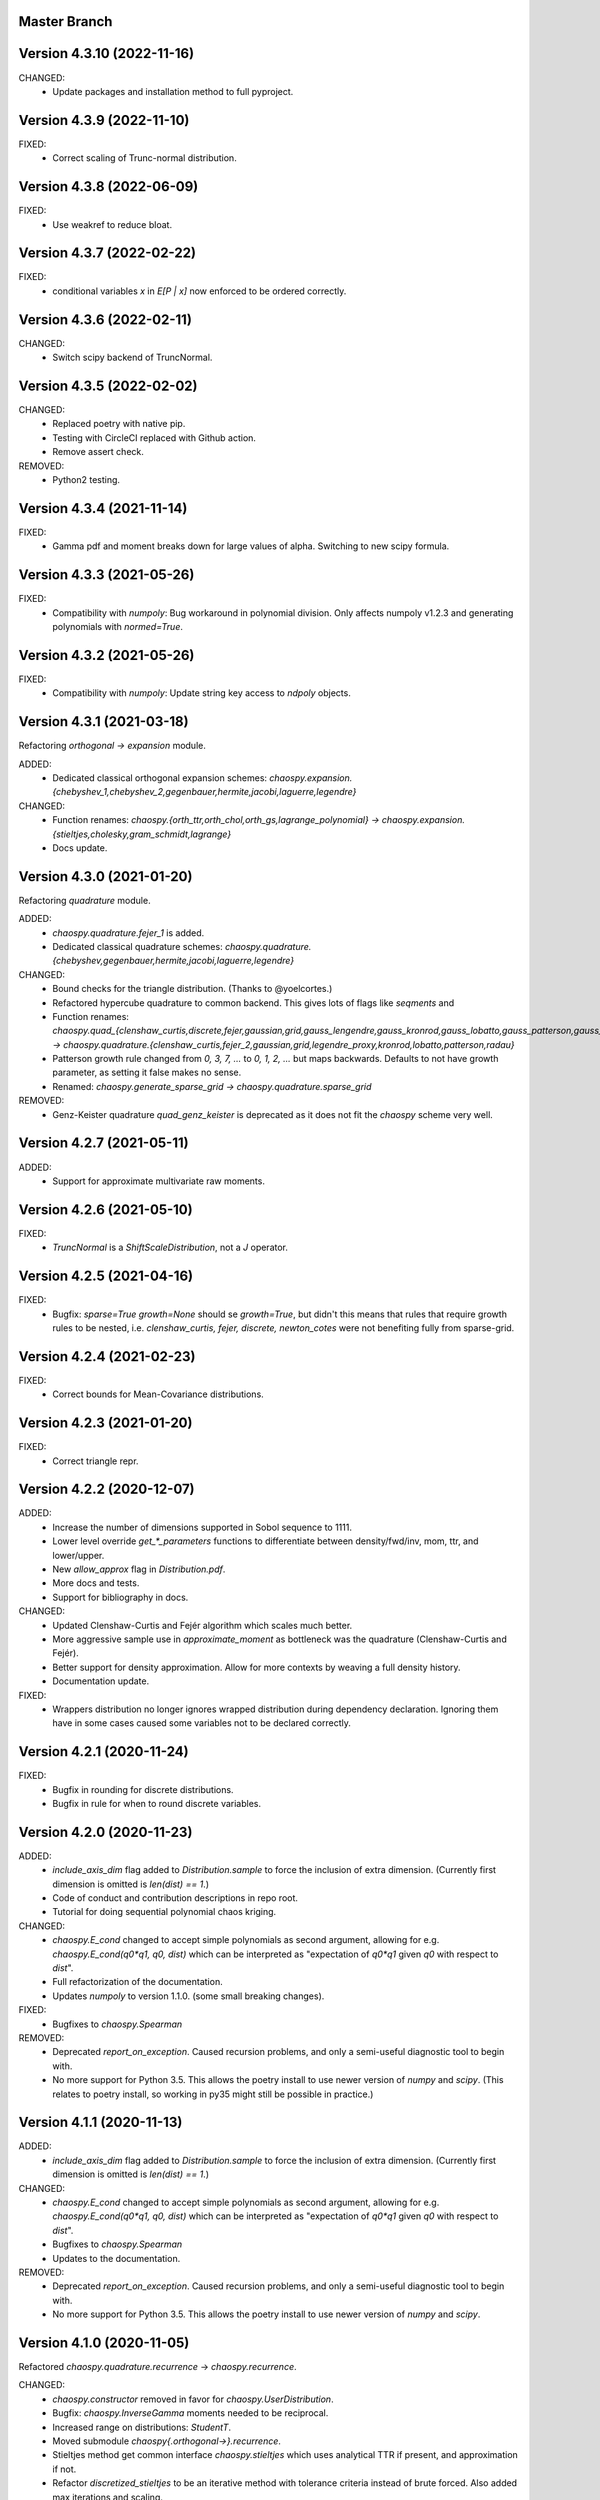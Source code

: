 Master Branch
=============

Version 4.3.10 (2022-11-16)
===========================

CHANGED:
  * Update packages and installation method to full pyproject.

Version 4.3.9 (2022-11-10)
==========================

FIXED:
  * Correct scaling of Trunc-normal distribution.

Version 4.3.8 (2022-06-09)
==========================

FIXED:
  * Use weakref to reduce bloat.

Version 4.3.7 (2022-02-22)
==========================

FIXED:
  * conditional variables `x` in `E[P | x]` now enforced to be ordered correctly.

Version 4.3.6 (2022-02-11)
==========================

CHANGED:
  * Switch scipy backend of TruncNormal.

Version 4.3.5 (2022-02-02)
==========================

CHANGED:
  * Replaced poetry with native pip.
  * Testing with CircleCI replaced with Github action.
  * Remove assert check.

REMOVED:
  * Python2 testing.

Version 4.3.4 (2021-11-14)
==========================

FIXED:
  * Gamma pdf and moment breaks down for large values of alpha.
    Switching to new scipy formula.

Version 4.3.3 (2021-05-26)
==========================

FIXED:
  * Compatibility with `numpoly`: Bug workaround in polynomial division.
    Only affects numpoly v1.2.3 and generating polynomials with `normed=True`.

Version 4.3.2 (2021-05-26)
==========================

FIXED:
  * Compatibility with `numpoly`: Update string key access to `ndpoly` objects.

Version 4.3.1 (2021-03-18)
==========================

Refactoring `orthogonal -> expansion` module.

ADDED:
  * Dedicated classical orthogonal expansion schemes:
    `chaospy.expansion.{chebyshev_1,chebyshev_2,gegenbauer,hermite,jacobi,laguerre,legendre}`
CHANGED:
  * Function renames:
    `chaospy.{orth_ttr,orth_chol,orth_gs,lagrange_polynomial} ->
    chaospy.expansion.{stieltjes,cholesky,gram_schmidt,lagrange}`
  * Docs update.

Version 4.3.0 (2021-01-20)
==========================

Refactoring `quadrature` module.

ADDED:
  * `chaospy.quadrature.fejer_1` is added.
  * Dedicated classical quadrature schemes:
    `chaospy.quadrature.{chebyshev,gegenbauer,hermite,jacobi,laguerre,legendre}`
CHANGED:
  * Bound checks for the triangle distribution. (Thanks to @yoelcortes.)
  * Refactored hypercube quadrature to common backend. This gives lots of flags
    like `seqments` and
  * Function renames:
    `chaospy.quad_{clenshaw_curtis,discrete,fejer,gaussian,grid,gauss_lengendre,gauss_kronrod,gauss_lobatto,gauss_patterson,gauss_radau} ->
    chaospy.quadrature.{clenshaw_curtis,fejer_2,gaussian,grid,legendre_proxy,kronrod,lobatto,patterson,radau}`
  * Patterson growth rule changed from `0, 3, 7, ...` to `0, 1, 2, ...` but
    maps backwards. Defaults to not have growth parameter, as setting it false
    makes no sense.
  * Renamed: `chaospy.generate_sparse_grid -> chaospy.quadrature.sparse_grid`
REMOVED:
  * Genz-Keister quadrature `quad_genz_keister` is deprecated as it does not
    fit the `chaospy` scheme very well.

Version 4.2.7 (2021-05-11)
==========================

ADDED:
  * Support for approximate multivariate raw moments.

Version 4.2.6 (2021-05-10)
==========================

FIXED:
  * `TruncNormal` is a `ShiftScaleDistribution`, not a `J` operator.

Version 4.2.5 (2021-04-16)
==========================

FIXED:
  * Bugfix: `sparse=True growth=None` should se `growth=True`, but didn't this
    means that rules that require growth rules to be nested, i.e.
    `clenshaw_curtis, fejer, discrete, newton_cotes` were not benefiting
    fully from sparse-grid.

Version 4.2.4 (2021-02-23)
==========================

FIXED:
  * Correct bounds for Mean-Covariance distributions.

Version 4.2.3 (2021-01-20)
==========================

FIXED:
  * Correct triangle repr.

Version 4.2.2 (2020-12-07)
==========================

ADDED:
  * Increase the number of dimensions supported in Sobol sequence to 1111.
  * Lower level override `get_*_parameters` functions to differentiate between
    density/fwd/inv, mom, ttr, and lower/upper.
  * New `allow_approx` flag in `Distribution.pdf`.
  * More docs and tests.
  * Support for bibliography in docs.
CHANGED:
  * Updated Clenshaw-Curtis and Fejér algorithm which scales much better.
  * More aggressive sample use in `approximate_moment` as bottleneck was the
    quadrature (Clenshaw-Curtis and Fejér).
  * Better support for density approximation. Allow for more contexts by
    weaving a full density history.
  * Documentation update.
FIXED:
  * Wrappers distribution no longer ignores wrapped distribution during
    dependency declaration. Ignoring them have in some cases caused some
    variables not to be declared correctly.

Version 4.2.1 (2020-11-24)
==========================

FIXED:
  * Bugfix in rounding for discrete distributions.
  * Bugfix in rule for when to round discrete variables.

Version 4.2.0 (2020-11-23)
==========================

ADDED:
  * `include_axis_dim` flag added to `Distribution.sample` to force the
    inclusion of extra dimension. (Currently first dimension is omitted is
    `len(dist) == 1`.)
  * Code of conduct and contribution descriptions in repo root.
  * Tutorial for doing sequential polynomial chaos kriging.
CHANGED:
  * `chaospy.E_cond` changed to accept simple polynomials as second argument,
    allowing for e.g. `chaospy.E_cond(q0*q1, q0, dist)` which can be
    interpreted as "expectation of `q0*q1` given `q0` with respect to `dist`".
  * Full refactorization of the documentation.
  * Updates `numpoly` to version 1.1.0. (some small breaking changes).
FIXED:
  * Bugfixes to `chaospy.Spearman`
REMOVED:
  * Deprecated `report_on_exception`. Caused recursion problems, and only a
    semi-useful diagnostic tool to begin with.
  * No more support for Python 3.5. This allows the poetry install to use
    newer version of `numpy` and `scipy`. (This relates to poetry install, so
    working in py35 might still be possible in practice.)

Version 4.1.1 (2020-11-13)
==========================

ADDED:
  * `include_axis_dim` flag added to `Distribution.sample` to force the
    inclusion of extra dimension. (Currently first dimension is omitted is
    `len(dist) == 1`.)
CHANGED:
  * `chaospy.E_cond` changed to accept simple polynomials as second argument,
    allowing for e.g. `chaospy.E_cond(q0*q1, q0, dist)` which can be
    interpreted as "expectation of `q0*q1` given `q0` with respect to `dist`".
  * Bugfixes to `chaospy.Spearman`
  * Updates to the documentation.
REMOVED:
  * Deprecated `report_on_exception`. Caused recursion problems, and only a
    semi-useful diagnostic tool to begin with.
  * No more support for Python 3.5. This allows the poetry install to use
    newer version of `numpy` and `scipy`.

Version 4.1.0 (2020-11-05)
==========================

Refactored `chaospy.quadrature.recurrence` -> `chaospy.recurrence`.

CHANGED:
  * `chaospy.constructor` removed in favor for `chaospy.UserDistribution`.
  * Bugfix: `chaospy.InverseGamma` moments needed to be reciprocal.
  * Increased range on distributions: `StudentT`.
  * Moved submodule `chaospy{.orthogonal->}.recurrence`.
  * Stieltjes method get common interface `chaospy.stieltjes` which uses
    analytical TTR if present, and approximation if not.
  * Refactor `discretized_stieltjes` to be an iterative method with
    tolerance criteria instead of brute forced. Also added max iterations and
    scaling.
  * Flag: Default `recurrence_algorithm` default changed to `stieltjes` (as
    it covers both `analtical` and discretized Stieltjes).
  * Discretization default in Lanczos and Stieltjes changed from `fejer` to
    `clenshaw_curtis` as edge evaluation is better handled these days, and the
    latter is better for when edges are finite.
REMOVED:
  * `chaospy.basis` and `chaospy.prange` (which was superseded by
    `chaospy.monomial` in June).
  * Removal of "analytical" TTR where it is approximated: `Triangle`.
  * `chaospy.chol` modules and the Cholesky functions: `bastos_ohagen`,
    `gill_murry_wright` and `schnabel_eskow`. `gill_king` moved to
    `chaospy.orthogonal.cholesky` as it is used by `orth_chol`.
  * Flag: `accuracy` deprecated in favor for `tolerance`.

Version 4.0.2 (2020-10-30)
==========================

CHANGED:
  * `lower > upper` illegal for all `LowerUpperDistribution` and `Trunc`.
  * `scale <= 0` illegal for all `ShiftScaleDistribution`.
  * Add epsilon buffer to all quadrature rules that evaluate at the edges.
  * `numpoly` update to version 1.0.8.

Version 4.0.1 (2020-10-26)
==========================

Release!

ADDED:
  * Gaussian Mixture Model: `GaussianMixture`.
  * Tutorial for how to use `scikit-learn` mixture models to fit a model, and
    `chaospy` to generate quasi-random samples and orthogonal polynomials.
CHANGED:
  * `chaospy.Trunc` updated to take both `lower` and `upper` at the same time.
REMOVED:
  * `chaospy.SampleDist` removed in favor of `chaospy.GaussianKDE`.

Version 4.0-beta3 (2020-10-22)
==============================

Additive recursion sampler.

ADDED:
  * Support for additive recursive sampling scheme.
  * Tutorial for Monte-Carlo now includes compare of difference sampling
    schemes.
CHANGED:
  * Bugfix to antithetic variate.

Version 4.0-beta2 (2020-10-21)
==============================

Mv-KDE support!

ADDED:
  * Added support for multivariate kernel density estimation distribution
    `GaussianKDE`.
  * Tutorial for KDE.
CHANGED:
  * Default tolerance for the accuracy in approximate inverse lowered from
    `10^-5` to `10^-12`.
  * Lots of distribution have fixes such that `dist.inv([0, 1])` is now allowed
    in general.
  * Update to lots of docs to include example with `dist.inv([0, 1])`.
  * Update `nbval` config to be more relaxed during tests.

Version 4.0-beta1 (2020-10-09)
==============================

Distribution operations are now all one-dimensional. One pass per dimension.

ADDED:
  * New `report_on_error` decorator to get more understandable error output.
  * New helper functions: `format_repr_kwargs`, `init_dependencies`,
    `declare_dependencies`, `check_dependencies`.
  * New intermediate distribution baseclasses:
    `ItemDistribution`, `LowerUpperDistribution`, `MeanCovarianceDistribution`,
    `OperatorDistribution`, `ShiftScaleDistribution`.
  * New basic distribution: `InverseGamma`.
  * New error type of error `UnsupportedFeatureError` to differentiate illegal
    operations (covered by `StochasticallyDependentError`) and unsupported
    features.
  * Lots of new tests.
CHANGED:
  * Lots and lots of positional `idx` arguments everywhere to indicate the
    dimensions worked on. Except for `_mom` which is kept as is.
  * Adding consistent baseclass naming convention:
    `Copula{->Distribution}`, `Mul->Multiply`, `Neg->Negative`,
    `DistributionCore->SimpleDistribution`.
  * `Qoi_Dist` will no longer returns a numpy array in the multivariate case.
    This is because `Distribution` no play will as a numpy object type.
  * Changes to cache system:
    * Cache content changed from `Dict[Distribution, ndarray]` to
      `Dict[Distribution, Tuple[ndarray, ndarray]]` to store both inputs and
      outputs for each calculations.
    * backend function `_value` replaced with `_cache` for consistency.
    * Backend interface `_get_value` replaced with `_get_cache_1` and
      `_get_cache_2`. For former is new, the latter is a renaming.
  * `Iid` is changed from being a function wrapper to a subclass wrapper,
    allowing once again `isinstance(dist, Iid)`.
REMOVED:
  * Deprecating topological soring in `J`, as this is now handled by the
    evaluation order.
  * Old function interfaces `add, mul, neg, trunk, trunc, pow`.
  * Comparison operators `<`, `<=`, `>` and `=>` for distributions. These were
    used as syntactic sugar referencing `chaospy.Trunc`. This to support `==`
    operator.

Version 4.0-alpha2 (2020-09-12)
===============================

Adding rotation: changing dist backend.

ADDED:
CHANGED:
  * Baseclass distribution baseclass refactoring:
      * Split old `Dist` into two: Abstract baseclass `Distribution` and
        convenience structure `DistributionCore`.
      * Cleaned up `__init__` structured to be more standardized.
      * Much improved REPR handle.
      * standardized `__len__`.
      * Lots more pre-flight checks for distribution integrity.
      * Simplification and standardization of `distributions.operators`.
      * Better recursive caching of values during evaluations.
      * Some hierarchy changes.
  * Tiny changes in argument signature for some distribution. Same arguments,
    but some change in names or order to standardize. These changes affect:
    `Angelit`, `Burr`, `Cauchy`, `ChiSquared`, `F`, `FoldedNormal`,
    `GeneralizedExtreme`, `HyperbolicSecant`, `Levy`, `LogWeibull`, `Logistic`,
    `MvStudentT`, `Pareto1`, `Pareto2`, `PowerLogNormal`, `PowerNormal`,
    `StudentT`,
REMOVED:
  * `chaospy.distributions.evaluation` is removed in favor for method on the
    `Distribution` class.
  * `DependencyError` deprecated in favor of `StochasticallyDependentError`.
  * `matmul` operator is in practice an really odd duckling that is highly
    incompatible with the rotation idea. If linear map is needed, use
    `MeanCovariance`.

Version 4.0-alpha1 (2020-09-04)
===============================

Adding rotation: the fundamentals.

ADDED:
  * Property for checking for dependencies: `Dist.stochastic_dependent`.
  * Lots of illegal probability distribution configuration that would cause
    trouble during execution are now caught earlier with an appropriate
    error.
  * Logging of samples out-of-bound for Dist methods:
    `pdf`, `cdf`, `inv`, `fwd`.
  * `Dist.pdf` get the extra flag `decompose` to split density into parts
    (like `inv` and `fwd` does by default.) Should work with all
    distribution, with a few exception. (MvLogNormal comes to mind.)
  * New `LocScale` baseclass for all generic distributions with location and
    and covariance structure.
  * Lots of new tests.
CHANGED:
  * New and improved dependency system based on underlying variable
    declaration.
  * Some probability distribution boundaries moved from hardcoded to
    automatically detected.
  * Update `Iid` to not be `J` subclass.
  * Test cases for the new `LocScale` baseclass: `MvNormal` and `Alpha`.
REMOVED:
  * Precedence order system. Was not ready yet, and a new one is being made
    with the rotation system.

Version 3.3.8 (2020-08-10)
==========================

FIXED:
  * Correct length for multivariate binary operators.

Version 3.3.7 (2020-08-09)
==========================

CHANGED:
  * `numpoly` update to version 1.0.6.

Version 3.3.6 (2020-07-23)
==========================

ADDED:
  * Support for quadrature dispatching for `Mul`, `Add` and (independent) `J`.

CHANGED:
  * Refactor approximate_moment:
    * Remove unused antithetic variate. (Really never used.)
    * Remove redundant support for multiple exponents at once. In practice only
      one is called at the time anyway.
    * Adding buffering for both quadrature and results, so to reduce needed
      computation for recursive methods.
    * New order default: 1000 -> 1000/log2(len(dist)+1)
      About the same for lower dimensions, but scales better with higher
      dimensions.
  * Update requirements to include numpy.

Version 3.3.5 (2020-07-13)
==========================

CHANGED:
  * Refactor discrete distribution:
    * Allowing "offset" (up to 0.5 on each side), making all discrete
      distributions piece-wise constants.
    * Use linear interpolation in `dist.fwd` and `dist.inv` between the edges,
      making them piece linear function.
    * `dist.cdf` adjusted 0.5 to the right to replicate old behavior.
    * Update the two implemented discrete distributions `DiscreteUniform` and
     `Binomial`.

Version 3.3.4 (2020-07-09)
==========================

ADDED:
  * Added changelog (the file you currently are reading).
  * Support for polynomial saving to and loading from disk.

CHANGED:
  * Refactor descrete distributions to work better with quadrature.
  * `numpoly` update to version 1.0.5.

FIXED:
  * Bugfix: Poly-division with large relative error caused infinity-loops.

Version 3.3.3 (2020-06-29)
==========================

CHANGED:
  * Move `chaospy/tutorial -> chaospy/docs/tutorials`.
  * Use nbsphinx to integrate notebooks straight into the RTD docs.
  * Renamed `chaospy/{doc -> docs}`.
  * Include numpoly documentation content directly in toctree.
  * `numpoly` update version 1.0.3
  * Chaospy logger now capture Numpoly as well.
  * Aligning Numpoly properly, making a wrapper redundant.

REMOVED:
  * Announcing deprecation of `chaospy.basis` and `chaospy.prange` in favor
    of `chaospy.monomial`.
  * Deprecating `chaospy.setdim` in favor for `numpoly.set_dimensions`.

Version 3.3.2 (2020-06-16)
==========================

ADDED:
  * Add Joe-copula back into the fold.
  * Add `chaospy.example` to simplify the Jupyter notebook tutorials creation.

CHANGED:
  * Remove CircleCI `build-cache` system in favor of simpler linear builds.
    * Reduce checks to 2.7 and 3.8. Anything between is assumed to be covered
      by the two.
  * Clean up sensitivity analysis tools.
  * Clean up copula docs.
  * Move lots of doc examples from .rst to .ipynb.

REMOVED:
  * Remove `Sens_*_nataf` as they were a one-shot project for a paper and no
    longer work.
  * Deprecate old Archemedean base copula

Version 3.3.1 (2020-06-09)
==========================

CHANGED:
  * Switch `numpoly.bindex` with new `numpoly.glexindex`.

REMOVED:
  * Removing unused Bertran functions.
  * Deprecating old Distribution names (which have been announce for over a year
    through warning messages)

Version 3.3.0 (2020-06-08)
==========================

ADDED:
  * Added `chaospy.orthogonal.frontend:generate_expansion` as an one stop
    expansion generation function.
  * Add tag-check when deploying using tags.
  * Add logging which activates on env `CHAOSPY_DEBUG=1`.
    Log to file with env `CHAOSPY_LOGFILE=/path/to/file`
  * Added *Program Evaluation and Review Technique* (PERT) distribution.
  * Adding support for `Dist.__matmul__`
    (which obviously does nothing in python 2).
  * Adding tests to the *hard-to-get-right* sub-module:
    `chaospy.distributions.operators`.
  * Added LRU cache to some quadrature schemes.
  * Added segments to Newton-Cotes, Fejer and Clenshaw-Curtis
    (as this is recommended to have to discretized Stieltjes).
  * Added experimental Jupyter notebooks with user tutorials/recipes
    `GITROOT/tutorial`
  * Gumbel and Clayton copulas get analytical recursive Rosenblatt
    transformations.

CHANGED:
  * Update `numpoly` to version 0.3.0.
    * Replace explicit numpoly import, with an implicit one with a
      smart-wrapper.
    * Docs updated with new polynomial string representation order.
  * Update to documentation.
  * Replace sample and quadrature scheme name from one letter
    ["G", "E", "C", "H", ...], to new full name strings:
    ["gaussian", "legendre", "clenshaw-curtis", "halton", ...].
    (Old style still works, but is undocumented.)
  * Increase quadrature sample rate 100->200 when doing discretized Stieltjes
    to increase accuracy (at the computational cost).
  * Increased sample rate for approximate inverse (used when inverse is
    missing), increasing accuracy at extra computational cost.
  * New style Archemedean copula.
  * Refactor `chaospy.distributions.operators` to become less messy.
  * Some adjustment to the expansion functions to align with the new frontend.
  * Update lagrange to use `numpoly.bindex` in the backend.
  * Use `graded: bool` and `reverse: bool` as a replacement for `sort: str =
    "GRI"`:
    * The `"I"` in `"GRI"` is deprecated: It can always be achieved with
      `values = values[::-1]`, so it serves little purpose.
    * The `"R"` was implemented backwards. `R` present is equivalent with
      `reverse=False`.
    * `sort` still works, but raises an warning about future deprecation.
    * Using one letter strings is less readable, and needs to be removed.
      Splitting them up, simplifies documentation.

REMOVED:
  * Deprecating copulas Frank, Joe and Ali-Mikhail-Haw, as their accuracy is
    not good enough.
  * Remove really old tutorial stuff not longer in use.

Version 3.2.1 (2020-02-11)
==========================

FIXED:
  * Bugfix for `evaluate_lower` and `evaluate_upper` for operators like
    addition, multiply, power, etc.
  * Fix to `interpret_as_integer` of joint distribution
    (now covering mixed content).

Version 3.2.0 (2020-02-10)
==========================

ADDED:
  * Added `chaospy.__version__`

CHANGED:
  * Upper and lower methods:
    * Replace `Dist.bnd` with `Dist.lower` and `Dist.upper` to have better
      control.
    * Issue future deprecation warning if `Dist._bnd` is used.
    * Deprecate `chaospy.distributions.approximation:find_interior_point` as
      its use falls away with the new methods.
    * Add new `chaospy.distributions.evauation.bound:evaluate_lower` and
      `evaluate_upper`
  * Fix to `interpret_as_integer` of joint distribution with discrete
    components.

REMOVED:
  * Deprecated trigonometric distribution transformations, as the were hard to
    transfer over, undocumented and likely not used.

Version 3.1.1 (2020-01-10)
==========================

CHANGED:
  * `numpoly` version 0.1.6.

Version 3.1.0 (2019-12-29)
==========================

CHANGED:
  * `numpoly` introduced, version 0.1.4:
    * Replacing backend for polynomial handle with `numpoly`, leaving just a
      compatibility wrapper.
    * Refactor descriptive to utilize new backend
    * Update all docstring containing a polynomial as the string representation
      has changed.
    * Declare `chaospy.Poly` as soon-to-be deprecated
  * Replace setuptools+pipenv for installation and development management to
    poetry for both
  * Introduce CircleCI build-cache step.
  * Distribution update:
    * Added `Dist.interpret_as_integer` to better support discrete
      distributions.
    * Update lots of method docs in `chaospy.distributions.collection` to look
      better.

Version 3.0.9 (2019-08-25)
==========================

CHANGED:
  * Making a logger.warning into logger.info (as requested by user).

Version 3.0.8 (2019-08-25)
==========================

ADDED:
  * Added support for `openturns` Distributions (thanks Régis Lebrun).
  * Added "Related Projects" section to root README with thanks and shout-outs.
  * Added discrete distributions: Binomial, DiscreteUniform.
  * Added recipe for stochastic dependent distributions:
    `doc/recipes/dependent.rst`

CHANGED:
  * Moved external interfaces to new submodule: `chaospy.external`:
    SampleDist (KDE), OTDistribution (OpenTURNS), scipy_stats.
  * Update Chaospy logo.

Version 3.0.7 (2019-08-11)
==========================

CHANGED:
  * Replace `chaospy.bertran.operators.bertran_indices` with
    `chaospy.bertran.bindex`:
      * Faster execution by using more `numpy` for heavy lifting
  * Moved `chaospy.{quad -> quadrature}` to finalize the refactor from v3.0.6.
  * Documentation polish to `chaospy.quadrature`.

FIXED:
  * Bugfixes in handling of three-terms-recursion

REMOVED:
  * Remove `chaospy.quad.collection.probabilitic` as it is much easier to
    implement from the user side.

Version 3.0.6 (2019-07-26)
==========================

ADDED:
  * Added license to setup.py
  * New quadrature rules (thanks to Nico Schlömer):
    Gauss-Lobatto, Gauss-Kronrod, Gauss-Radau, Newton-Cotes.

CHANGED:
  * Update CircleCI to test for Python versions 2.7.16, 3.6.8 and 3.7.3
  * Update dependencies.
  * Refactored `chaospy.quadrature`:
    * Standardize quadrature interface.
    * Lots of new docs.
  * Move version number `chaospy.{version -> __init__}`.

REMOVED:
  * Deprecating `chaospy.distributions.collection.raised_cosine` as `hyp1f2` is
    no longer supported by `scipy`.
  * Removing local `set_state` for Sobol indices and instead rely on
    `numpy.random`'s random seed.

Version 3.0.5 (2019-06-17)
==========================

ADDED:
  * Added new method `Dist._range` to override the lower and upper bound
    calculations on some distributions.
  * Added readme to setup.py

CHANGED:
  * Adding caching to some of the functionality in `chaspy.bertran`
  * Use new cached functions to improve on raw statistical moments of
    multivariate Gaussian and multivariate Student-T distributions.
  * Update polynomial output, as update to Bertran changes a few things in str
    handle.

Version 3.0.4 (2019-02-20)
==========================

ADDED:
  * Adding `chaospy.distributions.evauation` submodule to deal with graph
    resolution.
  * Added CircleCI tests for Python 2.7.15

CHANGED:
  * Update CircleCI Python {3.6.2 -> 3.7.1}
  * Some adjustments added to support Python 2.

REMOVED:
  * Remove dependency to `networkx` (as `evaluation` now does this task).
  * Deprecating `chaospy.distributions.cores` (as each distribution are now
    locally defined in `chaospy.distributions.collection`)

Version 3.0.3 (2019-02-10)
==========================

FIXED:
  * Fixes to CircleCI testing.

Version 3.0.2 (2019-02-09)
==========================

ADDED:
  * Sparse segmentation function `chaospy.bertran.sparse:sparse_segment`

CHANGED:
  * Move install source {ROOT/src/chaospy -> ROOT/chaospy}
  * Documentation update (mostly `chaospy.orthogonal`).

REMOVED:
  * Deprecated `cubature` module; Does not work with the chaospy v3, and is hard
    to maintain.

Version 3.0.1 (2019-01-28)
==========================

CHANGED:
  * Update install dependencies to newest version
  * Refactor documentation
    * Update Sphinx configuration to newest version
    * Restructured the documentation a bit to make more sense with the new
      code.
    * Added some extra docs here and there.

Version 3.0.0 (2019-01-16)
==========================

ADDED:
  * Added Fejer quadrature

CHANGED:
  * Full refactor of the `chaospy.dist` submodule:
    * Move: `chaospy.dist -> chaospy.distributions`
    * Deprecate `chaospy.distributions.graph` in favor of new
      `chaospy.distributions.evaluation` which will not depend on `networkx`
      and should be easier to maintain.
    * Move distributions from the two files `distributions.{cores,collection}`
      to the folder `distributions.collection`, where each file now is one core
      and one (or more) wrapper(s).
    * Rename some old distributions; Kept the old ones for now, but they issue
      deprecation warnings.
    * Split `distributions.copulas.collection` into individual components.
    * Tests distribution using black-list instead of current white-list system.
    * Rewritten a lot of documentation.
  * Replace absolute import paths with relative ones.
  * Refactor `chaospy.descriptives` to look better docs and code wise.
  * Adapt to Python 2+3 support.
  * Turn on automatic logging for warnings and upwards
